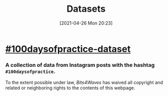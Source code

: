 #+POSTID: 620
#+DATE: [2021-04-26 Mon 20:23]
#+ORG2BLOG:
#+OPTIONS: toc:nil num:nil todo:nil pri:nil tags:nil ^:nil
#+CATEGORY: 
#+TAGS: 
#+DESCRIPTION:
#+TITLE: Datasets

* [[https://github.com/bits4waves/100daysofpractice-dataset][#100daysofpractice-dataset]]
*** A collection of data from Instagram posts with the hashtag =#100daysofpractice=.

#+BEGIN_EXPORT html
<p xmlns:dct="http://purl.org/dc/terms/">
  <a rel="license"
     href="http://creativecommons.org/publicdomain/zero/1.0/">
    <img src="http://i.creativecommons.org/p/zero/1.0/88x31.png" style="border-style: none;" alt="CC0" />
  </a>
 To the extent possible under law, <em>Bits4Waves</em> has waived all copyright and related or neighboring rights to the contents of this webpage.
</p>
#+END_EXPORT
